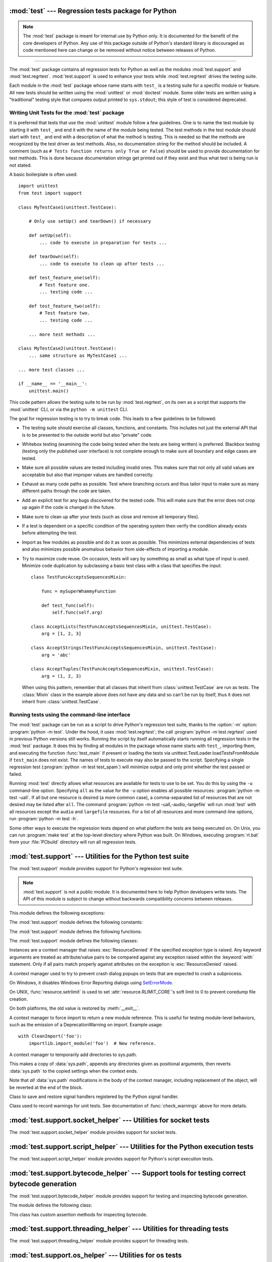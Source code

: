 :mod:`test` --- Regression tests package for Python
===================================================

.. module:: test
   :synopsis: Regression tests package containing the testing suite for Python.

.. sectionauthor:: Brett Cannon <brett@python.org>

.. note::
   The :mod:`test` package is meant for internal use by Python only. It is
   documented for the benefit of the core developers of Python. Any use of
   this package outside of Python's standard library is discouraged as code
   mentioned here can change or be removed without notice between releases of
   Python.

--------------

The :mod:`test` package contains all regression tests for Python as well as the
modules :mod:`test.support` and :mod:`test.regrtest`.
:mod:`test.support` is used to enhance your tests while
:mod:`test.regrtest` drives the testing suite.

Each module in the :mod:`test` package whose name starts with ``test_`` is a
testing suite for a specific module or feature. All new tests should be written
using the :mod:`unittest` or :mod:`doctest` module.  Some older tests are
written using a "traditional" testing style that compares output printed to
``sys.stdout``; this style of test is considered deprecated.


.. seealso::

   Module :mod:`unittest`
      Writing PyUnit regression tests.

   Module :mod:`doctest`
      Tests embedded in documentation strings.


.. _writing-tests:

Writing Unit Tests for the :mod:`test` package
----------------------------------------------

It is preferred that tests that use the :mod:`unittest` module follow a few
guidelines. One is to name the test module by starting it with ``test_`` and end
it with the name of the module being tested. The test methods in the test module
should start with ``test_`` and end with a description of what the method is
testing. This is needed so that the methods are recognized by the test driver as
test methods. Also, no documentation string for the method should be included. A
comment (such as ``# Tests function returns only True or False``) should be used
to provide documentation for test methods. This is done because documentation
strings get printed out if they exist and thus what test is being run is not
stated.

A basic boilerplate is often used::

   import unittest
   from test import support

   class MyTestCase1(unittest.TestCase):

       # Only use setUp() and tearDown() if necessary

       def setUp(self):
           ... code to execute in preparation for tests ...

       def tearDown(self):
           ... code to execute to clean up after tests ...

       def test_feature_one(self):
           # Test feature one.
           ... testing code ...

       def test_feature_two(self):
           # Test feature two.
           ... testing code ...

       ... more test methods ...

   class MyTestCase2(unittest.TestCase):
       ... same structure as MyTestCase1 ...

   ... more test classes ...

   if __name__ == '__main__':
       unittest.main()

This code pattern allows the testing suite to be run by :mod:`test.regrtest`,
on its own as a script that supports the :mod:`unittest` CLI, or via the
``python -m unittest`` CLI.

The goal for regression testing is to try to break code. This leads to a few
guidelines to be followed:

* The testing suite should exercise all classes, functions, and constants. This
  includes not just the external API that is to be presented to the outside
  world but also "private" code.

* Whitebox testing (examining the code being tested when the tests are being
  written) is preferred. Blackbox testing (testing only the published user
  interface) is not complete enough to make sure all boundary and edge cases
  are tested.

* Make sure all possible values are tested including invalid ones. This makes
  sure that not only all valid values are acceptable but also that improper
  values are handled correctly.

* Exhaust as many code paths as possible. Test where branching occurs and thus
  tailor input to make sure as many different paths through the code are taken.

* Add an explicit test for any bugs discovered for the tested code. This will
  make sure that the error does not crop up again if the code is changed in the
  future.

* Make sure to clean up after your tests (such as close and remove all temporary
  files).

* If a test is dependent on a specific condition of the operating system then
  verify the condition already exists before attempting the test.

* Import as few modules as possible and do it as soon as possible. This
  minimizes external dependencies of tests and also minimizes possible anomalous
  behavior from side-effects of importing a module.

* Try to maximize code reuse. On occasion, tests will vary by something as small
  as what type of input is used. Minimize code duplication by subclassing a
  basic test class with a class that specifies the input::

     class TestFuncAcceptsSequencesMixin:

         func = mySuperWhammyFunction

         def test_func(self):
             self.func(self.arg)

     class AcceptLists(TestFuncAcceptsSequencesMixin, unittest.TestCase):
         arg = [1, 2, 3]

     class AcceptStrings(TestFuncAcceptsSequencesMixin, unittest.TestCase):
         arg = 'abc'

     class AcceptTuples(TestFuncAcceptsSequencesMixin, unittest.TestCase):
         arg = (1, 2, 3)

  When using this pattern, remember that all classes that inherit from
  :class:`unittest.TestCase` are run as tests.  The :class:`Mixin` class in the example above
  does not have any data and so can't be run by itself, thus it does not
  inherit from :class:`unittest.TestCase`.


.. seealso::

   Test Driven Development
      A book by Kent Beck on writing tests before code.


.. _regrtest:

Running tests using the command-line interface
----------------------------------------------

The :mod:`test` package can be run as a script to drive Python's regression
test suite, thanks to the :option:`-m` option: :program:`python -m test`. Under
the hood, it uses :mod:`test.regrtest`; the call :program:`python -m
test.regrtest` used in previous Python versions still works.  Running the
script by itself automatically starts running all regression tests in the
:mod:`test` package. It does this by finding all modules in the package whose
name starts with ``test_``, importing them, and executing the function
:func:`test_main` if present or loading the tests via
unittest.TestLoader.loadTestsFromModule if ``test_main`` does not exist.  The
names of tests to execute may also be passed to the script. Specifying a single
regression test (:program:`python -m test test_spam`) will minimize output and
only print whether the test passed or failed.

Running :mod:`test` directly allows what resources are available for
tests to use to be set. You do this by using the ``-u`` command-line
option. Specifying ``all`` as the value for the ``-u`` option enables all
possible resources: :program:`python -m test -uall`.
If all but one resource is desired (a more common case), a
comma-separated list of resources that are not desired may be listed after
``all``. The command :program:`python -m test -uall,-audio,-largefile`
will run :mod:`test` with all resources except the ``audio`` and
``largefile`` resources. For a list of all resources and more command-line
options, run :program:`python -m test -h`.

Some other ways to execute the regression tests depend on what platform the
tests are being executed on. On Unix, you can run :program:`make test` at the
top-level directory where Python was built. On Windows,
executing :program:`rt.bat` from your :file:`PCbuild` directory will run all
regression tests.


:mod:`test.support` --- Utilities for the Python test suite
===========================================================

.. module:: test.support
   :synopsis: Support for Python's regression test suite.


The :mod:`test.support` module provides support for Python's regression
test suite.

.. note::

   :mod:`test.support` is not a public module.  It is documented here to help
   Python developers write tests.  The API of this module is subject to change
   without backwards compatibility concerns between releases.


This module defines the following exceptions:

.. exception:: TestFailed

   Exception to be raised when a test fails. This is deprecated in favor of
   :mod:`unittest`\ -based tests and :class:`unittest.TestCase`'s assertion
   methods.


.. exception:: ResourceDenied

   Subclass of :exc:`unittest.SkipTest`. Raised when a resource (such as a
   network connection) is not available. Raised by the :func:`requires`
   function.


The :mod:`test.support` module defines the following constants:

.. data:: verbose

   ``True`` when verbose output is enabled. Should be checked when more
   detailed information is desired about a running test. *verbose* is set by
   :mod:`test.regrtest`.


.. data:: is_jython

   ``True`` if the running interpreter is Jython.


.. data:: is_android

   ``True`` if the system is Android.


.. data:: unix_shell

   Path for shell if not on Windows; otherwise ``None``.


.. data:: LOOPBACK_TIMEOUT

   Timeout in seconds for tests using a network server listening on the network
   local loopback interface like ``127.0.0.1``.

   The timeout is long enough to prevent test failure: it takes into account
   that the client and the server can run in different threads or even
   different processes.

   The timeout should be long enough for :meth:`~socket.socket.connect`,
   :meth:`~socket.socket.recv` and :meth:`~socket.socket.send` methods of
   :class:`socket.socket`.

   Its default value is 5 seconds.

   See also :data:`INTERNET_TIMEOUT`.


.. data:: INTERNET_TIMEOUT

   Timeout in seconds for network requests going to the Internet.

   The timeout is short enough to prevent a test to wait for too long if the
   Internet request is blocked for whatever reason.

   Usually, a timeout using :data:`INTERNET_TIMEOUT` should not mark a test as
   failed, but skip the test instead: see
   :func:`~test.support.socket_helper.transient_internet`.

   Its default value is 1 minute.

   See also :data:`LOOPBACK_TIMEOUT`.


.. data:: SHORT_TIMEOUT

   Timeout in seconds to mark a test as failed if the test takes "too long".

   The timeout value depends on the regrtest ``--timeout`` command line option.

   If a test using :data:`SHORT_TIMEOUT` starts to fail randomly on slow
   buildbots, use :data:`LONG_TIMEOUT` instead.

   Its default value is 30 seconds.


.. data:: LONG_TIMEOUT

   Timeout in seconds to detect when a test hangs.

   It is long enough to reduce the risk of test failure on the slowest Python
   buildbots. It should not be used to mark a test as failed if the test takes
   "too long".  The timeout value depends on the regrtest ``--timeout`` command
   line option.

   Its default value is 5 minutes.

   See also :data:`LOOPBACK_TIMEOUT`, :data:`INTERNET_TIMEOUT` and
   :data:`SHORT_TIMEOUT`.


.. data:: PGO

   Set when tests can be skipped when they are not useful for PGO.


.. data:: PIPE_MAX_SIZE

   A constant that is likely larger than the underlying OS pipe buffer size,
   to make writes blocking.


.. data:: SOCK_MAX_SIZE

   A constant that is likely larger than the underlying OS socket buffer size,
   to make writes blocking.


.. data:: TEST_SUPPORT_DIR

   Set to the top level directory that contains :mod:`test.support`.


.. data:: TEST_HOME_DIR

   Set to the top level directory for the test package.


.. data:: TEST_DATA_DIR

   Set to the ``data`` directory within the test package.


.. data:: MAX_Py_ssize_t

   Set to :data:`sys.maxsize` for big memory tests.


.. data:: max_memuse

   Set by :func:`set_memlimit` as the memory limit for big memory tests.
   Limited by :data:`MAX_Py_ssize_t`.


.. data:: real_max_memuse

   Set by :func:`set_memlimit` as the memory limit for big memory tests.  Not
   limited by :data:`MAX_Py_ssize_t`.


.. data:: MISSING_C_DOCSTRINGS

   Return ``True`` if running on CPython, not on Windows, and configuration
   not set with ``WITH_DOC_STRINGS``.


.. data:: HAVE_DOCSTRINGS

   Check for presence of docstrings.


.. data:: TEST_HTTP_URL

   Define the URL of a dedicated HTTP server for the network tests.


.. data:: ALWAYS_EQ

   Object that is equal to anything.  Used to test mixed type comparison.


.. data:: NEVER_EQ

   Object that is not equal to anything (even to :data:`ALWAYS_EQ`).
   Used to test mixed type comparison.


.. data:: LARGEST

   Object that is greater than anything (except itself).
   Used to test mixed type comparison.


.. data:: SMALLEST

   Object that is less than anything (except itself).
   Used to test mixed type comparison.


The :mod:`test.support` module defines the following functions:

.. function:: forget(module_name)

   Remove the module named *module_name* from ``sys.modules`` and delete any
   byte-compiled files of the module.


.. function:: unload(name)

   Delete *name* from ``sys.modules``.


.. function:: make_legacy_pyc(source)

   Move a :pep:`3147`/:pep:`488` pyc file to its legacy pyc location and return the file
   system path to the legacy pyc file.  The *source* value is the file system
   path to the source file.  It does not need to exist, however the PEP
   3147/488 pyc file must exist.


.. function:: is_resource_enabled(resource)

   Return ``True`` if *resource* is enabled and available. The list of
   available resources is only set when :mod:`test.regrtest` is executing the
   tests.


.. function:: python_is_optimized()

   Return ``True`` if Python was not built with ``-O0`` or ``-Og``.


.. function:: with_pymalloc()

   Return :data:`_testcapi.WITH_PYMALLOC`.


.. function:: requires(resource, msg=None)

   Raise :exc:`ResourceDenied` if *resource* is not available. *msg* is the
   argument to :exc:`ResourceDenied` if it is raised. Always returns
   ``True`` if called by a function whose ``__name__`` is ``'__main__'``.
   Used when tests are executed by :mod:`test.regrtest`.


.. function:: system_must_validate_cert(f)

   Raise :exc:`unittest.SkipTest` on TLS certification validation failures.


.. function:: sortdict(dict)

   Return a repr of *dict* with keys sorted.


.. function:: match_test(test)

   Match *test* to patterns set in :func:`set_match_tests`.


.. function:: set_match_tests(patterns)

   Define match test with regular expression *patterns*.


.. function:: run_unittest(\*classes)

   Execute :class:`unittest.TestCase` subclasses passed to the function. The
   function scans the classes for methods starting with the prefix ``test_``
   and executes the tests individually.

   It is also legal to pass strings as parameters; these should be keys in
   ``sys.modules``. Each associated module will be scanned by
   ``unittest.TestLoader.loadTestsFromModule()``. This is usually seen in the
   following :func:`test_main` function::

      def test_main():
          support.run_unittest(__name__)

   This will run all tests defined in the named module.


.. function:: run_doctest(module, verbosity=None, optionflags=0)

   Run :func:`doctest.testmod` on the given *module*.  Return
   ``(failure_count, test_count)``.

   If *verbosity* is ``None``, :func:`doctest.testmod` is run with verbosity
   set to :data:`verbose`.  Otherwise, it is run with verbosity set to
   ``None``.  *optionflags* is passed as ``optionflags`` to
   :func:`doctest.testmod`.


.. function:: setswitchinterval(interval)

   Set the :func:`sys.setswitchinterval` to the given *interval*.  Defines
   a minimum interval for Android systems to prevent the system from hanging.


.. function:: check_impl_detail(**guards)

   Use this check to guard CPython's implementation-specific tests or to
   run them only on the implementations guarded by the arguments::

      check_impl_detail()               # Only on CPython (default).
      check_impl_detail(jython=True)    # Only on Jython.
      check_impl_detail(cpython=False)  # Everywhere except CPython.


.. function:: check_warnings(\*filters, quiet=True)

   A convenience wrapper for :func:`warnings.catch_warnings()` that makes it
   easier to test that a warning was correctly raised.  It is approximately
   equivalent to calling ``warnings.catch_warnings(record=True)`` with
   :meth:`warnings.simplefilter` set to ``always`` and with the option to
   automatically validate the results that are recorded.

   ``check_warnings`` accepts 2-tuples of the form ``("message regexp",
   WarningCategory)`` as positional arguments. If one or more *filters* are
   provided, or if the optional keyword argument *quiet* is ``False``,
   it checks to make sure the warnings are as expected:  each specified filter
   must match at least one of the warnings raised by the enclosed code or the
   test fails, and if any warnings are raised that do not match any of the
   specified filters the test fails.  To disable the first of these checks,
   set *quiet* to ``True``.

   If no arguments are specified, it defaults to::

      check_warnings(("", Warning), quiet=True)

   In this case all warnings are caught and no errors are raised.

   On entry to the context manager, a :class:`WarningRecorder` instance is
   returned. The underlying warnings list from
   :func:`~warnings.catch_warnings` is available via the recorder object's
   :attr:`warnings` attribute.  As a convenience, the attributes of the object
   representing the most recent warning can also be accessed directly through
   the recorder object (see example below).  If no warning has been raised,
   then any of the attributes that would otherwise be expected on an object
   representing a warning will return ``None``.

   The recorder object also has a :meth:`reset` method, which clears the
   warnings list.

   The context manager is designed to be used like this::

      with check_warnings(("assertion is always true", SyntaxWarning),
                          ("", UserWarning)):
          exec('assert(False, "Hey!")')
          warnings.warn(UserWarning("Hide me!"))

   In this case if either warning was not raised, or some other warning was
   raised, :func:`check_warnings` would raise an error.

   When a test needs to look more deeply into the warnings, rather than
   just checking whether or not they occurred, code like this can be used::

      with check_warnings(quiet=True) as w:
          warnings.warn("foo")
          assert str(w.args[0]) == "foo"
          warnings.warn("bar")
          assert str(w.args[0]) == "bar"
          assert str(w.warnings[0].args[0]) == "foo"
          assert str(w.warnings[1].args[0]) == "bar"
          w.reset()
          assert len(w.warnings) == 0


   Here all warnings will be caught, and the test code tests the captured
   warnings directly.

   .. versionchanged:: 3.2
      New optional arguments *filters* and *quiet*.


.. function:: check_no_resource_warning(testcase)

   Context manager to check that no :exc:`ResourceWarning` was raised.  You
   must remove the object which may emit :exc:`ResourceWarning` before the
   end of the context manager.


.. function:: set_memlimit(limit)

   Set the values for :data:`max_memuse` and :data:`real_max_memuse` for big
   memory tests.


.. function:: record_original_stdout(stdout)

   Store the value from *stdout*.  It is meant to hold the stdout at the
   time the regrtest began.


.. function:: get_original_stdout

   Return the original stdout set by :func:`record_original_stdout` or
   ``sys.stdout`` if it's not set.


.. function:: args_from_interpreter_flags()

   Return a list of command line arguments reproducing the current settings
   in ``sys.flags`` and ``sys.warnoptions``.


.. function:: optim_args_from_interpreter_flags()

   Return a list of command line arguments reproducing the current
   optimization settings in ``sys.flags``.


.. function:: captured_stdin()
              captured_stdout()
              captured_stderr()

   A context managers that temporarily replaces the named stream with
   :class:`io.StringIO` object.

   Example use with output streams::

      with captured_stdout() as stdout, captured_stderr() as stderr:
          print("hello")
          print("error", file=sys.stderr)
      assert stdout.getvalue() == "hello\n"
      assert stderr.getvalue() == "error\n"

   Example use with input stream::

      with captured_stdin() as stdin:
          stdin.write('hello\n')
          stdin.seek(0)
          # call test code that consumes from sys.stdin
          captured = input()
      self.assertEqual(captured, "hello")


.. function:: temp_dir(path=None, quiet=False)

   A context manager that creates a temporary directory at *path* and
   yields the directory.

   If *path* is ``None``, the temporary directory is created using
   :func:`tempfile.mkdtemp`.  If *quiet* is ``False``, the context manager
   raises an exception on error.  Otherwise, if *path* is specified and
   cannot be created, only a warning is issued.


.. function:: disable_faulthandler()

   A context manager that replaces ``sys.stderr`` with ``sys.__stderr__``.


.. function:: gc_collect()

   Force as many objects as possible to be collected.  This is needed because
   timely deallocation is not guaranteed by the garbage collector.  This means
   that ``__del__`` methods may be called later than expected and weakrefs
   may remain alive for longer than expected.


.. function:: disable_gc()

   A context manager that disables the garbage collector upon entry and
   reenables it upon exit.


.. function:: swap_attr(obj, attr, new_val)

   Context manager to swap out an attribute with a new object.

   Usage::

      with swap_attr(obj, "attr", 5):
          ...

   This will set ``obj.attr`` to 5 for the duration of the ``with`` block,
   restoring the old value at the end of the block.  If ``attr`` doesn't
   exist on ``obj``, it will be created and then deleted at the end of the
   block.

   The old value (or ``None`` if it doesn't exist) will be assigned to the
   target of the "as" clause, if there is one.


.. function:: swap_item(obj, attr, new_val)

   Context manager to swap out an item with a new object.

   Usage::

      with swap_item(obj, "item", 5):
          ...

   This will set ``obj["item"]`` to 5 for the duration of the ``with`` block,
   restoring the old value at the end of the block. If ``item`` doesn't
   exist on ``obj``, it will be created and then deleted at the end of the
   block.

   The old value (or ``None`` if it doesn't exist) will be assigned to the
   target of the "as" clause, if there is one.


.. function:: print_warning(msg)

   Print a warning into :data:`sys.__stderr__`. Format the message as:
   ``f"Warning -- {msg}"``. If *msg* is made of multiple lines, add
   ``"Warning -- "`` prefix to each line.

   .. versionadded:: 3.9


.. function:: wait_process(pid, *, exitcode, timeout=None)

   Wait until process *pid* completes and check that the process exit code is
   *exitcode*.

   Raise an :exc:`AssertionError` if the process exit code is not equal to
   *exitcode*.

   If the process runs longer than *timeout* seconds (:data:`SHORT_TIMEOUT` by
   default), kill the process and raise an :exc:`AssertionError`. The timeout
   feature is not available on Windows.

   .. versionadded:: 3.9


.. function:: calcobjsize(fmt)

   Return :func:`struct.calcsize` for ``nP{fmt}0n`` or, if ``gettotalrefcount``
   exists, ``2PnP{fmt}0P``.


.. function:: calcvobjsize(fmt)

   Return :func:`struct.calcsize` for ``nPn{fmt}0n`` or, if ``gettotalrefcount``
   exists, ``2PnPn{fmt}0P``.


.. function:: checksizeof(test, o, size)

   For testcase *test*, assert that the ``sys.getsizeof`` for *o* plus the GC
   header size equals *size*.


.. decorator:: anticipate_failure(condition)

   A decorator to conditionally mark tests with
   :func:`unittest.expectedFailure`. Any use of this decorator should
   have an associated comment identifying the relevant tracker issue.


.. decorator:: run_with_locale(catstr, *locales)

   A decorator for running a function in a different locale, correctly
   resetting it after it has finished.  *catstr* is the locale category as
   a string (for example ``"LC_ALL"``).  The *locales* passed will be tried
   sequentially, and the first valid locale will be used.


.. decorator:: run_with_tz(tz)

   A decorator for running a function in a specific timezone, correctly
   resetting it after it has finished.


.. decorator:: requires_freebsd_version(*min_version)

   Decorator for the minimum version when running test on FreeBSD.  If the
   FreeBSD version is less than the minimum, raise :exc:`unittest.SkipTest`.


.. decorator:: requires_linux_version(*min_version)

   Decorator for the minimum version when running test on Linux.  If the
   Linux version is less than the minimum, raise :exc:`unittest.SkipTest`.


.. decorator:: requires_mac_version(*min_version)

   Decorator for the minimum version when running test on Mac OS X.  If the
   MAC OS X version is less than the minimum, raise :exc:`unittest.SkipTest`.


.. decorator:: requires_IEEE_754

   Decorator for skipping tests on non-IEEE 754 platforms.


.. decorator:: requires_zlib

   Decorator for skipping tests if :mod:`zlib` doesn't exist.


.. decorator:: requires_gzip

   Decorator for skipping tests if :mod:`gzip` doesn't exist.


.. decorator:: requires_bz2

   Decorator for skipping tests if :mod:`bz2` doesn't exist.


.. decorator:: requires_lzma

   Decorator for skipping tests if :mod:`lzma` doesn't exist.


.. decorator:: requires_resource(resource)

   Decorator for skipping tests if *resource* is not available.


.. decorator:: requires_docstrings

   Decorator for only running the test if :data:`HAVE_DOCSTRINGS`.


.. decorator:: cpython_only(test)

   Decorator for tests only applicable to CPython.


.. decorator:: impl_detail(msg=None, **guards)

   Decorator for invoking :func:`check_impl_detail` on *guards*.  If that
   returns ``False``, then uses *msg* as the reason for skipping the test.


.. decorator:: no_tracing(func)

   Decorator to temporarily turn off tracing for the duration of the test.


.. decorator:: refcount_test(test)

   Decorator for tests which involve reference counting.  The decorator does
   not run the test if it is not run by CPython.  Any trace function is unset
   for the duration of the test to prevent unexpected refcounts caused by
   the trace function.


.. decorator:: bigmemtest(size, memuse, dry_run=True)

   Decorator for bigmem tests.

   *size* is a requested size for the test (in arbitrary, test-interpreted
   units.)  *memuse* is the number of bytes per unit for the test, or a good
   estimate of it.  For example, a test that needs two byte buffers, of 4 GiB
   each, could be decorated with ``@bigmemtest(size=_4G, memuse=2)``.

   The *size* argument is normally passed to the decorated test method as an
   extra argument.  If *dry_run* is ``True``, the value passed to the test
   method may be less than the requested value.  If *dry_run* is ``False``, it
   means the test doesn't support dummy runs when ``-M`` is not specified.


.. decorator:: bigaddrspacetest(f)

   Decorator for tests that fill the address space.  *f* is the function to
   wrap.


.. function:: check_syntax_error(testcase, statement, errtext='', *, lineno=None, offset=None)

   Test for syntax errors in *statement* by attempting to compile *statement*.
   *testcase* is the :mod:`unittest` instance for the test.  *errtext* is the
   regular expression which should match the string representation of the
   raised :exc:`SyntaxError`.  If *lineno* is not ``None``, compares to
   the line of the exception.  If *offset* is not ``None``, compares to
   the offset of the exception.


.. function:: check_syntax_warning(testcase, statement, errtext='', *, lineno=1, offset=None)

   Test for syntax warning in *statement* by attempting to compile *statement*.
   Test also that the :exc:`SyntaxWarning` is emitted only once, and that it
   will be converted to a :exc:`SyntaxError` when turned into error.
   *testcase* is the :mod:`unittest` instance for the test.  *errtext* is the
   regular expression which should match the string representation of the
   emitted :exc:`SyntaxWarning` and raised :exc:`SyntaxError`.  If *lineno*
   is not ``None``, compares to the line of the warning and exception.
   If *offset* is not ``None``, compares to the offset of the exception.

   .. versionadded:: 3.8


.. function:: open_urlresource(url, *args, **kw)

   Open *url*.  If open fails, raises :exc:`TestFailed`.


.. function:: import_module(name, deprecated=False, *, required_on())

   This function imports and returns the named module. Unlike a normal
   import, this function raises :exc:`unittest.SkipTest` if the module
   cannot be imported.

   Module and package deprecation messages are suppressed during this import
   if *deprecated* is ``True``.  If a module is required on a platform but
   optional for others, set *required_on* to an iterable of platform prefixes
   which will be compared against :data:`sys.platform`.

   .. versionadded:: 3.1


.. function:: import_fresh_module(name, fresh=(), blocked=(), deprecated=False)

   This function imports and returns a fresh copy of the named Python module
   by removing the named module from ``sys.modules`` before doing the import.
   Note that unlike :func:`reload`, the original module is not affected by
   this operation.

   *fresh* is an iterable of additional module names that are also removed
   from the ``sys.modules`` cache before doing the import.

   *blocked* is an iterable of module names that are replaced with ``None``
   in the module cache during the import to ensure that attempts to import
   them raise :exc:`ImportError`.

   The named module and any modules named in the *fresh* and *blocked*
   parameters are saved before starting the import and then reinserted into
   ``sys.modules`` when the fresh import is complete.

   Module and package deprecation messages are suppressed during this import
   if *deprecated* is ``True``.

   This function will raise :exc:`ImportError` if the named module cannot be
   imported.

   Example use::

      # Get copies of the warnings module for testing without affecting the
      # version being used by the rest of the test suite. One copy uses the
      # C implementation, the other is forced to use the pure Python fallback
      # implementation
      py_warnings = import_fresh_module('warnings', blocked=['_warnings'])
      c_warnings = import_fresh_module('warnings', fresh=['_warnings'])

   .. versionadded:: 3.1


.. function:: modules_setup()

   Return a copy of :data:`sys.modules`.


.. function:: modules_cleanup(oldmodules)

   Remove modules except for *oldmodules* and ``encodings`` in order to
   preserve internal cache.


.. function:: reap_children()

   Use this at the end of ``test_main`` whenever sub-processes are started.
   This will help ensure that no extra children (zombies) stick around to
   hog resources and create problems when looking for refleaks.


.. function:: get_attribute(obj, name)

   Get an attribute, raising :exc:`unittest.SkipTest` if :exc:`AttributeError`
   is raised.


.. function:: catch_unraisable_exception()

   Context manager catching unraisable exception using
   :func:`sys.unraisablehook`.

   Storing the exception value (``cm.unraisable.exc_value``) creates a
   reference cycle. The reference cycle is broken explicitly when the context
   manager exits.

   Storing the object (``cm.unraisable.object``) can resurrect it if it is set
   to an object which is being finalized. Exiting the context manager clears
   the stored object.

   Usage::

       with support.catch_unraisable_exception() as cm:
           # code creating an "unraisable exception"
           ...

           # check the unraisable exception: use cm.unraisable
           ...

       # cm.unraisable attribute no longer exists at this point
       # (to break a reference cycle)

   .. versionadded:: 3.8


.. function:: load_package_tests(pkg_dir, loader, standard_tests, pattern)

   Generic implementation of the :mod:`unittest` ``load_tests`` protocol for
   use in test packages.  *pkg_dir* is the root directory of the package;
   *loader*, *standard_tests*, and *pattern* are the arguments expected by
   ``load_tests``.  In simple cases, the test package's ``__init__.py``
   can be the following::

      import os
      from test.support import load_package_tests

      def load_tests(*args):
          return load_package_tests(os.path.dirname(__file__), *args)


.. function:: detect_api_mismatch(ref_api, other_api, *, ignore=())

   Returns the set of attributes, functions or methods of *ref_api* not
   found on *other_api*, except for a defined list of items to be
   ignored in this check specified in *ignore*.

   By default this skips private attributes beginning with '_' but
   includes all magic methods, i.e. those starting and ending in '__'.

   .. versionadded:: 3.5


.. function:: patch(test_instance, object_to_patch, attr_name, new_value)

   Override *object_to_patch.attr_name* with *new_value*.  Also add
   cleanup procedure to *test_instance* to restore *object_to_patch* for
   *attr_name*.  The *attr_name* should be a valid attribute for
   *object_to_patch*.


.. function:: run_in_subinterp(code)

   Run *code* in subinterpreter.  Raise :exc:`unittest.SkipTest` if
   :mod:`tracemalloc` is enabled.


.. function:: check_free_after_iterating(test, iter, cls, args=())

   Assert that *iter* is deallocated after iterating.


.. function:: missing_compiler_executable(cmd_names=[])

   Check for the existence of the compiler executables whose names are listed
   in *cmd_names* or all the compiler executables when *cmd_names* is empty
   and return the first missing executable or ``None`` when none is found
   missing.


.. function:: check__all__(test_case, module, name_of_module=None, extra=(), blacklist=())

   Assert that the ``__all__`` variable of *module* contains all public names.

   The module's public names (its API) are detected automatically
   based on whether they match the public name convention and were defined in
   *module*.

   The *name_of_module* argument can specify (as a string or tuple thereof) what
   module(s) an API could be defined in order to be detected as a public
   API. One case for this is when *module* imports part of its public API from
   other modules, possibly a C backend (like ``csv`` and its ``_csv``).

   The *extra* argument can be a set of names that wouldn't otherwise be automatically
   detected as "public", like objects without a proper ``__module__``
   attribute. If provided, it will be added to the automatically detected ones.

   The *blacklist* argument can be a set of names that must not be treated as part of
   the public API even though their names indicate otherwise.

   Example use::

      import bar
      import foo
      import unittest
      from test import support

      class MiscTestCase(unittest.TestCase):
          def test__all__(self):
              support.check__all__(self, foo)

      class OtherTestCase(unittest.TestCase):
          def test__all__(self):
              extra = {'BAR_CONST', 'FOO_CONST'}
              blacklist = {'baz'}  # Undocumented name.
              # bar imports part of its API from _bar.
              support.check__all__(self, bar, ('bar', '_bar'),
                                   extra=extra, blacklist=blacklist)

   .. versionadded:: 3.6


The :mod:`test.support` module defines the following classes:

.. class:: TransientResource(exc, **kwargs)

   Instances are a context manager that raises :exc:`ResourceDenied` if the
   specified exception type is raised.  Any keyword arguments are treated as
   attribute/value pairs to be compared against any exception raised within the
   :keyword:`with` statement.  Only if all pairs match properly against
   attributes on the exception is :exc:`ResourceDenied` raised.


.. class:: SuppressCrashReport()

   A context manager used to try to prevent crash dialog popups on tests that
   are expected to crash a subprocess.

   On Windows, it disables Windows Error Reporting dialogs using
   `SetErrorMode <https://msdn.microsoft.com/en-us/library/windows/desktop/ms680621.aspx>`_.

   On UNIX, :func:`resource.setrlimit` is used to set
   :attr:`resource.RLIMIT_CORE`'s soft limit to 0 to prevent coredump file
   creation.

   On both platforms, the old value is restored by :meth:`__exit__`.


.. class:: CleanImport(*module_names)

   A context manager to force import to return a new module reference.  This
   is useful for testing module-level behaviors, such as the emission of a
   DeprecationWarning on import.  Example usage::

      with CleanImport('foo'):
          importlib.import_module('foo')  # New reference.


.. class:: DirsOnSysPath(*paths)

   A context manager to temporarily add directories to sys.path.

   This makes a copy of :data:`sys.path`, appends any directories given
   as positional arguments, then reverts :data:`sys.path` to the copied
   settings when the context ends.

   Note that *all* :data:`sys.path` modifications in the body of the
   context manager, including replacement of the object,
   will be reverted at the end of the block.


.. class:: SaveSignals()

   Class to save and restore signal handlers registered by the Python signal
   handler.


.. class:: Matcher()

   .. method:: matches(self, d, **kwargs)

      Try to match a single dict with the supplied arguments.


   .. method:: match_value(self, k, dv, v)

      Try to match a single stored value (*dv*) with a supplied value (*v*).


.. class:: WarningsRecorder()

   Class used to record warnings for unit tests. See documentation of
   :func:`check_warnings` above for more details.


.. class:: BasicTestRunner()

   .. method:: run(test)

      Run *test* and return the result.


:mod:`test.support.socket_helper` --- Utilities for socket tests
================================================================

.. module:: test.support.socket_helper
   :synopsis: Support for socket tests.


The :mod:`test.support.socket_helper` module provides support for socket tests.

.. versionadded:: 3.9


.. data:: IPV6_ENABLED

    Set to ``True`` if IPv6 is enabled on this host, ``False`` otherwise.


.. function:: find_unused_port(family=socket.AF_INET, socktype=socket.SOCK_STREAM)

   Returns an unused port that should be suitable for binding.  This is
   achieved by creating a temporary socket with the same family and type as
   the ``sock`` parameter (default is :const:`~socket.AF_INET`,
   :const:`~socket.SOCK_STREAM`),
   and binding it to the specified host address (defaults to ``0.0.0.0``)
   with the port set to 0, eliciting an unused ephemeral port from the OS.
   The temporary socket is then closed and deleted, and the ephemeral port is
   returned.

   Either this method or :func:`bind_port` should be used for any tests
   where a server socket needs to be bound to a particular port for the
   duration of the test.
   Which one to use depends on whether the calling code is creating a Python
   socket, or if an unused port needs to be provided in a constructor
   or passed to an external program (i.e. the ``-accept`` argument to
   openssl's s_server mode).  Always prefer :func:`bind_port` over
   :func:`find_unused_port` where possible.  Using a hard coded port is
   discouraged since it can make multiple instances of the test impossible to
   run simultaneously, which is a problem for buildbots.


.. function:: bind_port(sock, host=HOST)

   Bind the socket to a free port and return the port number.  Relies on
   ephemeral ports in order to ensure we are using an unbound port.  This is
   important as many tests may be running simultaneously, especially in a
   buildbot environment.  This method raises an exception if the
   ``sock.family`` is :const:`~socket.AF_INET` and ``sock.type`` is
   :const:`~socket.SOCK_STREAM`, and the socket has
   :const:`~socket.SO_REUSEADDR` or :const:`~socket.SO_REUSEPORT` set on it.
   Tests should never set these socket options for TCP/IP sockets.
   The only case for setting these options is testing multicasting via
   multiple UDP sockets.

   Additionally, if the :const:`~socket.SO_EXCLUSIVEADDRUSE` socket option is
   available (i.e. on Windows), it will be set on the socket.  This will
   prevent anyone else from binding to our host/port for the duration of the
   test.


.. function:: bind_unix_socket(sock, addr)

   Bind a unix socket, raising :exc:`unittest.SkipTest` if
   :exc:`PermissionError` is raised.


.. decorator:: skip_unless_bind_unix_socket

   A decorator for running tests that require a functional ``bind()`` for Unix
   sockets.


.. function:: transient_internet(resource_name, *, timeout=30.0, errnos=())

   A context manager that raises :exc:`~test.support.ResourceDenied` when
   various issues with the internet connection manifest themselves as
   exceptions.


:mod:`test.support.script_helper` --- Utilities for the Python execution tests
==============================================================================

.. module:: test.support.script_helper
   :synopsis: Support for Python's script execution tests.


The :mod:`test.support.script_helper` module provides support for Python's
script execution tests.

.. function:: interpreter_requires_environment()

   Return ``True`` if ``sys.executable interpreter`` requires environment
   variables in order to be able to run at all.

   This is designed to be used with ``@unittest.skipIf()`` to annotate tests
   that need to use an ``assert_python*()`` function to launch an isolated
   mode (``-I``) or no environment mode (``-E``) sub-interpreter process.

   A normal build & test does not run into this situation but it can happen
   when trying to run the standard library test suite from an interpreter that
   doesn't have an obvious home with Python's current home finding logic.

   Setting :envvar:`PYTHONHOME` is one way to get most of the testsuite to run
   in that situation.  :envvar:`PYTHONPATH` or :envvar:`PYTHONUSERSITE` are
   other common environment variables that might impact whether or not the
   interpreter can start.


.. function:: run_python_until_end(*args, **env_vars)

   Set up the environment based on *env_vars* for running the interpreter
   in a subprocess.  The values can include ``__isolated``, ``__cleanenv``,
   ``__cwd``, and ``TERM``.

   .. versionchanged:: 3.9
      The function no longer strips whitespaces from *stderr*.


.. function:: assert_python_ok(*args, **env_vars)

   Assert that running the interpreter with *args* and optional environment
   variables *env_vars* succeeds (``rc == 0``) and return a ``(return code,
   stdout, stderr)`` tuple.

   If the ``__cleanenv`` keyword is set, *env_vars* is used as a fresh
   environment.

   Python is started in isolated mode (command line option ``-I``),
   except if the ``__isolated`` keyword is set to ``False``.

   .. versionchanged:: 3.9
      The function no longer strips whitespaces from *stderr*.


.. function:: assert_python_failure(*args, **env_vars)

   Assert that running the interpreter with *args* and optional environment
   variables *env_vars* fails (``rc != 0``) and return a ``(return code,
   stdout, stderr)`` tuple.

   See :func:`assert_python_ok` for more options.

   .. versionchanged:: 3.9
      The function no longer strips whitespaces from *stderr*.


.. function:: spawn_python(*args, stdout=subprocess.PIPE, stderr=subprocess.STDOUT, **kw)

   Run a Python subprocess with the given arguments.

   *kw* is extra keyword args to pass to :func:`subprocess.Popen`. Returns a
   :class:`subprocess.Popen` object.


.. function:: kill_python(p)

   Run the given :class:`subprocess.Popen` process until completion and return
   stdout.


.. function:: make_script(script_dir, script_basename, source, omit_suffix=False)

   Create script containing *source* in path *script_dir* and *script_basename*.
   If *omit_suffix* is ``False``, append ``.py`` to the name.  Return the full
   script path.


.. function:: make_zip_script(zip_dir, zip_basename, script_name, name_in_zip=None)

   Create zip file at *zip_dir* and *zip_basename* with extension ``zip`` which
   contains the files in *script_name*. *name_in_zip* is the archive name.
   Return a tuple containing ``(full path, full path of archive name)``.


.. function:: make_pkg(pkg_dir, init_source='')

   Create a directory named *pkg_dir* containing an ``__init__`` file with
   *init_source* as its contents.


.. function:: make_zip_pkg(zip_dir, zip_basename, pkg_name, script_basename, \
                           source, depth=1, compiled=False)

   Create a zip package directory with a path of *zip_dir* and *zip_basename*
   containing an empty ``__init__`` file and a file *script_basename*
   containing the *source*.  If *compiled* is ``True``, both source files will
   be compiled and added to the zip package.  Return a tuple of the full zip
   path and the archive name for the zip file.


:mod:`test.support.bytecode_helper` --- Support tools for testing correct bytecode generation
=============================================================================================

.. module:: test.support.bytecode_helper
   :synopsis: Support tools for testing correct bytecode generation.

The :mod:`test.support.bytecode_helper` module provides support for testing
and inspecting bytecode generation.

The module defines the following class:

.. class:: BytecodeTestCase(unittest.TestCase)

   This class has custom assertion methods for inspecting bytecode.

.. method:: BytecodeTestCase.get_disassembly_as_string(co)

   Return the disassembly of *co* as string.


.. method:: BytecodeTestCase.assertInBytecode(x, opname, argval=_UNSPECIFIED)

   Return instr if *opname* is found, otherwise throws :exc:`AssertionError`.


.. method:: BytecodeTestCase.assertNotInBytecode(x, opname, argval=_UNSPECIFIED)

   Throws :exc:`AssertionError` if *opname* is found.


:mod:`test.support.threading_helper` --- Utilities for threading tests
======================================================================

.. module:: test.support.threading_helper
   :synopsis: Support for threading tests.

The :mod:`test.support.threading_helper` module provides support for threading tests.

.. versionadded:: 3.10


.. function:: join_thread(thread, timeout=None)

   Join a *thread* within *timeout*.  Raise an :exc:`AssertionError` if thread
   is still alive after *timeout* seconds.


.. decorator:: reap_threads(func)

   Decorator to ensure the threads are cleaned up even if the test fails.


.. function:: start_threads(threads, unlock=None)

   Context manager to start *threads*.  It attempts to join the threads upon
   exit.


.. function:: threading_cleanup(*original_values)

   Cleanup up threads not specified in *original_values*.  Designed to emit
   a warning if a test leaves running threads in the background.


.. function:: threading_setup()

   Return current thread count and copy of dangling threads.


.. function:: wait_threads_exit(timeout=None)

   Context manager to wait until all threads created in the ``with`` statement
   exit.


.. function:: catch_threading_exception()

   Context manager catching :class:`threading.Thread` exception using
   :func:`threading.excepthook`.

   Attributes set when an exception is catched:

   * ``exc_type``
   * ``exc_value``
   * ``exc_traceback``
   * ``thread``

   See :func:`threading.excepthook` documentation.

   These attributes are deleted at the context manager exit.

   Usage::

       with threading_helper.catch_threading_exception() as cm:
           # code spawning a thread which raises an exception
           ...

           # check the thread exception, use cm attributes:
           # exc_type, exc_value, exc_traceback, thread
           ...

       # exc_type, exc_value, exc_traceback, thread attributes of cm no longer
       # exists at this point
       # (to avoid reference cycles)

   .. versionadded:: 3.8


:mod:`test.support.os_helper` --- Utilities for os tests
========================================================================

.. module:: test.support.os_helper
   :synopsis: Support for os tests.

The :mod:`test.support.os_helper` module provides support for os tests.

.. versionadded:: 3.10


.. data:: FS_NONASCII

   A non-ASCII character encodable by :func:`os.fsencode`.


.. data:: SAVEDCWD

   Set to :func:`os.getcwd`.


.. data:: TESTFN

   Set to a name that is safe to use as the name of a temporary file.  Any
   temporary file that is created should be closed and unlinked (removed).


.. data:: TESTFN_NONASCII

   Set to a filename containing the :data:`FS_NONASCII` character.


.. data:: TESTFN_UNENCODABLE

   Set to a filename (str type) that should not be able to be encoded by file
   system encoding in strict mode.  It may be ``None`` if it's not possible to
   generate such a filename.


.. data:: TESTFN_UNDECODABLE

   Set to a filename (bytes type) that should not be able to be decoded by
   file system encoding in strict mode.  It may be ``None`` if it's not
   possible to generate such a filename.


.. data:: TESTFN_UNICODE

    Set to a non-ASCII name for a temporary file.


.. class:: EnvironmentVarGuard()

   Class used to temporarily set or unset environment variables.  Instances can
   be used as a context manager and have a complete dictionary interface for
   querying/modifying the underlying ``os.environ``. After exit from the
   context manager all changes to environment variables done through this
   instance will be rolled back.

   .. versionchanged:: 3.1
      Added dictionary interface.


.. class:: FakePath(path)

   Simple :term:`path-like object`.  It implements the :meth:`__fspath__`
   method which just returns the *path* argument.  If *path* is an exception,
   it will be raised in :meth:`!__fspath__`.


.. method:: EnvironmentVarGuard.set(envvar, value)

   Temporarily set the environment variable ``envvar`` to the value of
   ``value``.


.. method:: EnvironmentVarGuard.unset(envvar)

   Temporarily unset the environment variable ``envvar``.


.. function:: can_symlink()

   Return ``True`` if the OS supports symbolic links, ``False``
   otherwise.


.. function:: can_xattr()

   Return ``True`` if the OS supports xattr, ``False``
   otherwise.


.. function:: change_cwd(path, quiet=False)

   A context manager that temporarily changes the current working
   directory to *path* and yields the directory.

   If *quiet* is ``False``, the context manager raises an exception
   on error.  Otherwise, it issues only a warning and keeps the current
   working directory the same.


.. function:: create_empty_file(filename)

   Create an empty file with *filename*.  If it already exists, truncate it.


.. function:: fd_count()

   Count the number of open file descriptors.


.. function:: findfile(filename, subdir=None)

   Return the path to the file named *filename*. If no match is found
   *filename* is returned. This does not equal a failure since it could be the
   path to the file.

   Setting *subdir* indicates a relative path to use to find the file
   rather than looking directly in the path directories.


.. function:: fs_is_case_insensitive(directory)

   Return ``True`` if the file system for *directory* is case-insensitive.


.. function:: make_bad_fd()

   Create an invalid file descriptor by opening and closing a temporary file,
   and returning its descriptor.


.. function:: rmdir(filename)

   Call :func:`os.rmdir` on *filename*.  On Windows platforms, this is
   wrapped with a wait loop that checks for the existence of the file.


.. function:: rmtree(path)

   Call :func:`shutil.rmtree` on *path* or call :func:`os.lstat` and
   :func:`os.rmdir` to remove a path and its contents.  On Windows platforms,
   this is wrapped with a wait loop that checks for the existence of the files.


.. decorator:: skip_unless_symlink

   A decorator for running tests that require support for symbolic links.


.. decorator:: skip_unless_xattr

   A decorator for running tests that require support for xattr.


.. function:: temp_cwd(name='tempcwd', quiet=False)

   A context manager that temporarily creates a new directory and
   changes the current working directory (CWD).

   The context manager creates a temporary directory in the current
   directory with name *name* before temporarily changing the current
   working directory.  If *name* is ``None``, the temporary directory is
   created using :func:`tempfile.mkdtemp`.

   If *quiet* is ``False`` and it is not possible to create or change
   the CWD, an error is raised.  Otherwise, only a warning is raised
   and the original CWD is used.


.. function:: temp_umask(umask)

   A context manager that temporarily sets the process umask.


.. function:: unlink(filename)

   Call :func:`os.unlink` on *filename*.  On Windows platforms, this is
   wrapped with a wait loop that checks for the existence fo the file.
